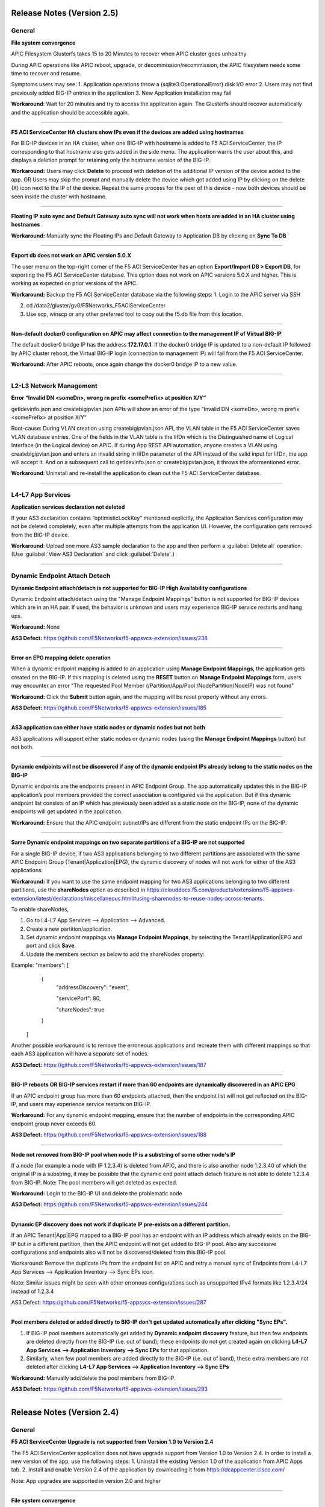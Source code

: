 Release Notes (Version 2.5)
===========================

General
-------

**File system convergence**

APIC Filesystem Glusterfs takes 15 to 20 Minutes to recover when APIC cluster goes unhealthy

During APIC operations like APIC reboot, upgrade, or decommission/recommission, the APIC filesystem needs some time to recover and resume.

Symptoms users may see:
1. Application operations throw a (sqlite3.OperationalError) disk I/O error
2. Users may not find previously added BIG-IP entries in the application
3. New Application installation may fail

**Workaround**: Wait for 20 minutes and try to access the application again. The Glusterfs should recover automatically and the application should be accessible again.

------

**F5 ACI ServiceCenter HA clusters show IPs even if the devices are added using hostnames**

For BIG-IP devices in an HA cluster, when one BIG-IP with hostname is added to F5 ACI ServiceCenter, the IP corresponding to that hostname also gets added in the side menu. The application warns the user about this, and displays a deletion prompt for retaining only the hostname version of the BIG-IP. 

**Workaround:** Users may click **Delete** to proceed with deletion of the additional IP version of the device added to the app. OR
Users may skip the prompt and manually delete the device which got added using IP by clicking on the delete (X) icon next to the IP of the device. Repeat the same process for the peer of this device - now both devices should be seen inside the cluster with hostname.

------

**Floating IP auto sync and Default Gateway auto sync will not work when hosts are added in an HA cluster using hostnames**

**Workaround:** Manually sync the Floating IPs and Default Gateway to Application DB by clicking on **Sync To DB**

------

**Export db does not work on APIC version 5.0.X**

The user menu on the top-right corner of the F5 ACI ServiceCenter has an option **Export/Import DB > Export DB**, for exporting the F5 ACI ServiceCenter database. This option does not work on APIC versions 5.0.X and higher. This is working as expected on prior versions of the APIC. 

**Workaround:** Backup the F5 ACI ServiceCenter database via the following steps:
1. Login to the APIC server via SSH

2. cd /data2/gluster/gv0/F5Networks_F5ACIServiceCenter

3. Use scp, winscp or any other preferred tool to copy out the f5.db file from this location. 

------

**Non-default docker0 configuration on APIC may affect connection to the management IP of Virtual BIG-IP**

The default docker0 bridge IP has the address **172.17.0.1**. If the docker0 bridge IP is updated to a non-default IP followed by APIC cluster reboot, the Virtual BIG-IP login (connection to management IP) will fail from the F5 ACI ServiceCenter.

**Workaround:** After APIC reboots, once again change the docker0 bridge IP to a new value.

------

L2-L3 Network Management
------------------------

**Error “Invalid DN <someDn>, wrong rn prefix <somePrefix> at position X/Y“**

getldevinfo.json and createbigipvlan.json APIs will show an error of the type “Invalid DN <someDn>, wrong rn prefix <somePrefix> at position X/Y“

Root-cause: During VLAN creation using createbigipvlan.json API, the VLAN table in the F5 ACI ServiceCenter saves VLAN database entries. One of the fields in the VLAN table is the lifDn which is the Distinguished name of Logical Interface (in the Logical device) on APIC. If during App REST API automation, anyone creates a VLAN using createbigipvlan.json and enters an invalid string in lifDn parameter of the API instead of the valid input for lifDn, the app will accept it. And on a subsequent call to getldevinfo.json or createbigipvlan.json, it throws the aformentioned error.

**Workaround**: Uninstall and re-install the application to clean out the F5 ACI ServiceCenter database.

------


L4-L7 App Services
------------------

**Application services declaration not deleted**

If your AS3 declaration contains “optimisticLockKey” mentioned explicitly, the Application Services configuration may not be deleted completely, even after multiple attempts from the application UI. However, the configuration gets removed from the BIG-IP device.

**Workaround**: Upload one more AS3 sample declaration to the app and then perform a :guilabel:`Delete all` operation. (Use :guilabel:`View AS3 Declaration` and click :guilabel:`Delete`.)

-------


Dynamic Endpoint Attach Detach
------------------------------

**Dynamic Endpoint attach/detach is not supported for BIG-IP High Availability configurations**

Dynamic Endpoint attach/detach using the "Manage Endpoint Mappings" button is not supported for BIG-IP devices which are in an HA pair. If used, the behavior is unknown and users may experience BIG-IP service restarts and hang ups.

**Workaround:** None

**AS3 Defect:** https://github.com/F5Networks/f5-appsvcs-extension/issues/238

------

**Error on EPG mapping delete operation**

When a dynamic endpoint mapping is added to an application using **Manage Endpoint Mappings**, the application gets created on the BIG-IP. If this mapping is deleted using the **RESET** button on **Manage Endpoint Mappings** form, users may encounter an error "The requested Pool Member (/Partition/App/Pool /NodePartition/NodeIP) was not found"

**Workaround:** Click the **Submit** button again, and the mapping will be reset properly without any errors. 

**AS3 Defect:** https://github.com/F5Networks/f5-appsvcs-extension/issues/185
 
------

**AS3 application can either have static nodes or dynamic nodes but not both**

AS3 applications will support either static nodes or dynamic nodes (using the **Manage Endpoint Mappings** button) but not both. 

------

**Dynamic endpoints will not be discovered if any of the dynamic endpoint IPs already belong to the static nodes on the BIG-IP**

Dynamic endpoints are the endpoints present in APIC Endpoint Group. The app automatically updates this in the BIG-IP application’s pool members provided the correct association is configured via the application. But if this dynamic endpoint list consists of an IP which has previously been added as a static node on the BIG-IP, none of the dynamic endpoints will get updated in the application. 

**Workaround:** Ensure that the APIC endpoint subnet/IPs are different from the static endpoint IPs on the BIG-IP.

------

**Same Dynamic endpoint mappings on two separate partitions of a BIG-IP are not supported**

For a single BIG-IP device, if two AS3 applications belonging to two different partitions are associated with the same APIC Endpoint Group (Tenant|Application|EPG), the dynamic discovery of nodes will not work for either of the AS3 applications. 

**Workaround:** If you want to use the same endpoint mapping for two AS3 applications belonging to two different partitions, use the **shareNodes** option as described in https://clouddocs.f5.com/products/extensions/f5-appsvcs-extension/latest/declarations/miscellaneous.html#using-sharenodes-to-reuse-nodes-across-tenants. 

To enable shareNodes,

1. Go to L4-L7 App Services --> Application --> Advanced.

2. Create a new partition/application.

3. Set dynamic endpoint mappings via **Manage Endpoint Mappings**, by selecting the Tenant|Application|EPG and port and click **Save**.

4. Update the members section as below to add the shareNodes property:

Example: "members": [
            {
                "addressDiscovery": "event",
                
                "servicePort": 80,
                
                "shareNodes": true
            }
         ]

Another possible workaround is to remove the erroneous applications and recreate them with different mappings so that each AS3 application will have a separate set of nodes.

**AS3 Defect:** https://github.com/F5Networks/f5-appsvcs-extension/issues/187

------

**BIG-IP reboots OR BIG-IP services restart if more than 60 endpoints are dynamically discovered in an APIC EPG**

If an APIC endpoint group has more than 60 endpoints attached, then the endpoint list will not get reflected on the BIG-IP, and users may experience service restarts on BIG-IP. 

**Workaround:** For any dynamic endpoint mapping, ensure that the number of endpoints in the corresponding APIC endpoint group never exceeds 60.

**AS3 Defect:** https://github.com/F5Networks/f5-appsvcs-extension/issues/188

------

**Node not removed from BIG-IP pool when node IP is a substring of some other node's IP**

If a node (for example a node with IP 1.2.3.4) is deleted from APIC, and there is also another node 1.2.3.40 of which the original IP is a substring, it may be possible that the dynamic end point attach detach feature is not able to delete 1.2.3.4 from BIG-IP. Note: The pool members will get deleted as expected. 

**Workaround:** Login to the BIG-IP UI and delete the problematic node

**AS3 Defect:** https://github.com/F5Networks/f5-appsvcs-extension/issues/244

------

**Dynamic EP discovery does not work if duplicate IP pre-exists on a different partition.**

If an APIC Tenant|App|EPG mapped to a BIG-IP pool has an endpoint with an IP address which already exists on the BIG-IP but in a different partition, then the APIC endpoint will not get added to BIG-IP pool. Also any successive configurations and endpoints also will not be discovered/deleted from this BIG-IP pool. 

Workaround: Remove the duplicate IPs from the endpoint list on APIC and retry a manual sync of Endpoints from L4-L7 App Services --> Application Inventory --> Sync EPs icon. 

Note: Similar issues might be seen with other erronous configurations such as unsupported IPv4 formats like 1.2.3.4/24 instead of 1.2.3.4

AS3 Defect: https://github.com/F5Networks/f5-appsvcs-extension/issues/287

------

**Pool members deleted or added directly to BIG-IP don't get updated automatically after clicking "Sync EPs".**

1. If BIG-IP pool members automatically get added by **Dynamic endpoint discovery** feature, but then few endpoints are deleted directly from the BIG-IP (i.e. out of band); these endpoints do not get created again on clicking **L4-L7 App Services --> Application Inventory --> Sync EPs** for that application. 

2. Similarly, when few pool members are added directly to the BIG-IP (i.e. out of band), these extra members are not deleted after clicking **L4-L7 App Services --> Application Inventory --> Sync EPs**

**Workaround:** Manually add/delete the pool members from BIG-IP. 

**AS3 Defect:** https://github.com/F5Networks/f5-appsvcs-extension/issues/293

------

Release Notes (Version 2.4)
===========================

General
-------

**F5 ACI ServiceCenter Upgrade is not supported from Version 1.0 to Version 2.4**

The F5 ACI ServiceCenter application does not have upgrade support from Version 1.0 to Version 2.4. In order to install a new version of the app, use the following steps:
1. Uninstall the existing Version 1.0 of the application from APIC Apps tab.
2. Install and enable Version 2.4 of the application by downloading it from https://dcappcenter.cisco.com/

Note: App upgrades are supported in version 2.0 and higher

------

**File system convergence**

APIC Filesystem Glusterfs takes 15 to 20 Minutes to recover when APIC cluster goes unhealthy

During the APIC operations like APIC reboot, upgrade, or decommission/recommission, the APIC filesystem needs some time to recover and resume.

Symptoms users may see:
1. Application operations throw a (sqlite3.OperationalError) disk I/O error
2. User may not find previously added BIG-IP entries in the application
3. New Application installation may fail

**Workaround**: Wait for 20 minutes and try to access the application again. The Glusterfs should recover automatically and the application should be accessible again.

------

**F5 ACI ServiceCenter HA clusters show IPs even if the devices are added using hostnames**

For BIG-IP devices in an HA cluster, when one BIG-IP with hostname is added to F5 ACI ServiceCenter, the IP corresponding to that hostname also gets added in the side menu. 

**Workaround:** Delete the device which got added using IP by clicking on the delete (X) icon next to the IP of the host. Repeat the same process for the peer of this device - now both devices should be seen inside the cluster with hostname.  

------

**Floating IP auto sync and Default Gateway auto sync will not work when hosts are added in an HA cluster using hostnames**

**Workaround:** Manually sync the Floating IPs and Default Gateway to Application DB by clicking on **Sync To DB**

------

L2-L3 Network Management
------------------------

**Error “Invalid DN <someDn>, wrong rn prefix <somePrefix> at position X/Y“**

getldevinfo.json and createbigipvlan.json APIs will show an error of the type “Invalid DN <someDn>, wrong rn prefix <somePrefix> at position X/Y“

Root-cause: During VLAN creation using createbigipvlan.json API, the VLAN table in the F5 ACI ServiceCenter saves VLAN database entries. One of the fields in the VLAN table is the lifDn which is the Distinguished name of Logical Interface (in the Logical device) on APIC. If during App REST API automation, anyone creates a VLAN using createbigipvlan.json and enters invalid string in lifDn parameter of the API instead of the valid input for lifDn, the app will accept it. And on a subsequent call to getldevinfo.json or createbigipvlan.json throw the aformentioned error.

**Workaround**: Uninstall and re-install the application to clean out the F5 ACI ServiceCenter database.

------


L4-L7 App Services
------------------

**Application services declaration not deleted**

If your AS3 declaration contains “optimisticLockKey” mentioned explicitly, the Application Services configuration may not be deleted completely, even after multiple attempts from the application UI. However, the configuration gets removed from the BIG-IP device.

**Workaround**: Upload one more AS3 sample declaration to the app and then perform a :guilabel:`Delete all` operation. (Use :guilabel:`View AS3 Declaration` and click :guilabel:`Delete`.)

-------


Dynamic Endpoint Attach Detach
------------------------------

**Dynamic Endpoint attach/detach is not supported for BIG-IP High Availability setups**

Dynamic Endpoint attach/detach using the "Manage Endpoint Mappings" button is not supported for BIG-IP devices which are in HA pair. If used, the behavior is unknown and user may experience BIG-IP service restarts and hang up.

**Workaround:** None

**AS3 Defect:** https://github.com/F5Networks/f5-appsvcs-extension/issues/238

------

**Error on EPG mapping delete operation**

When a dynamic endpoint mapping is added to an application using **Manage Endpoint Mappings**, the application gets created on the BIG-IP. If this mapping is deleted using the **RESET** button on **Manage Endpoint Mappings** form, user may encounter an error "The requested Pool Member (/Partition/App/Pool /NodePartition/NodeIP) was not found"

**Workaround:** Click the **Submit** button again, and the mapping will be reset properly without any errors. 

**AS3 Defect:** https://github.com/F5Networks/f5-appsvcs-extension/issues/185
 
------

**AS3 application can either have static nodes or dynamic nodes but not both**

AS3 applications will support either static nodes or dynamic nodes (using the **Manage Endpoint Mappings** button) but not both. 

------

**Dynamic endpoints will not be discovered if any of the dynamic endpoint IPs already belong to the static nodes on the BIG-IP**

Dynamic endpoints are the endpoints present in APIC Endpoint Group. The app automatically updates this in the BIG-IP application’s pool members provided the correct association is configured via the application. But if this dynamic endpoint list consists of an IP which has already been added as a static node on the BIG-IP previously, none of the dynamic endpoints will get updated in the application. 

**Workaround:** Ensure that the APIC endpoint subnet/IPs are different from the static endpoint IPs on the BIG-IP.

------

**Same Dynamic endpoint mappings on 2 separate partitions of a BIG-IP are not supported**

For a single BIG-IP device, if 2 AS3 applications belonging to 2 different partitions are associated with the same APIC Endpoint Group (Tenant|Application|EPG), the dynamic discovery of nodes will not work for either of the AS3 applications. 

**Workaround:** If you want to use the same endpoint mapping for 2 AS3 applications belonging to 2 different partitions, use the **shareNodes** option as described in https://clouddocs.f5.com/products/extensions/f5-appsvcs-extension/latest/declarations/miscellaneous.html#using-sharenodes-to-reuse-nodes-across-tenants. 

To enable shareNodes,

1. Go to L4-L7 App Services --> Application --> Advanced.

2. Create a new partition/application.

3. Set dynamic endpoint mappings via **Manage Endpoint Mappings**, by selecting the Tenant|Application|EPG and port and click **Save**.

4. Update the members section as below to add the shareNodes property:

Example: "members": [
            {
                "addressDiscovery": "event",
                
                "servicePort": 80,
                
                "shareNodes": true
            }
         ]

Another possible workaround is to remove the erroneous applications and recreate them with different mappings so that each AS3 application will have a separate set of nodes.

**AS3 Defect:** https://github.com/F5Networks/f5-appsvcs-extension/issues/187

------

**BIG-IP reboots OR BIG-IP services restart if more than 60 endpoints are dynamically discovered in an APIC EPG**

If an APIC endpoint group has more than 60 endpoints attached, then the endpoint list will not get reflected on the BIG-IP, and users may experience service restarts on BIG-IP. 

**Workaround:** For any dynamic endpoint mapping, please ensure that the number of endpoints in the corresponding APIC endpoint group never exceeds 60.

**AS3 Defect:** https://github.com/F5Networks/f5-appsvcs-extension/issues/188

------

**Node not removed from BIG-IP pool when node IP is a substring of some other node's IP**

If a node, for example a node with IP 1.2.3.4, is deleted from APIC, and there is also another node 1.2.3.40 of which the original IP is a substring, it may be possible that the dynamic end point attach detach feature is not able to delete 1.2.3.4 from BIG-IP. Note: The pool members will get deleted as expected. 

**Workaround:** Login to the BIG-IP UI and delete the problematic node

**AS3 Defect:** https://github.com/F5Networks/f5-appsvcs-extension/issues/244

------

Release Notes (Version 2.3)
===========================

General
-------

**F5 ACI ServiceCenter Upgrade is not supported from Version 1.0 to Version 2.3**

The F5 ACI ServiceCenter application does not have upgrade support from Version 1.0 to Version 2.3. In order to install a new version of the app the steps to be followed are:
1. Uninstall the existing Version 1.0 of the application from APIC Apps tab.
2. Install and enable Version 2.3 of the application by downloading it from https://dcappcenter.cisco.com/

Note: App upgrades are supported in version 2.0 and higher

------

**File system convergence**

APIC Filesystem Glusterfs takes 15 to 20 Minutes to recover when APIC cluster goes unhealthy

During the APIC operations like APIC reboot, upgrade, or decommission/recommission, the APIC filesystem needs some time to recover and resume.

Symptoms users may see:
1. Application operations throw a (sqlite3.OperationalError) disk I/O error
2. User may not find previously added BIG-IP entries in the application
3. New Application installation may fail

**Workaround**: Wait for 20 minutes and try to access the application again. The Glusterfs should recover within some time automatically and the application should be accessible again.

------

**F5 ACI ServiceCenter HA clusters show IPs even if the devices are added using hostnames**

For BIG-IP in HA cluster, when one BIG-IP with hostname is added to F5 ACI ServiceCenter, the IP corresponding to that hostname also gets added in the side menu. 

**Workaround:** Delete the device which got added using IP by clicking on the X icon besides the IP of the host. Repeat the same process for the peer of this device as well - now both devices should be seen inside the cluster with hostname.  

------

**Floating IP auto sync and Default Gateway auto sync will not work when hosts are added in an HA cluster using hostnames**

**Workaround:** Manually sync the Floating IPs and Default Gateway to Application DB by clicking on “Sync To DB”

------

L2-L3 Network Management
------------------------

**Error “Invalid DN <someDn>, wrong rn prefix <somePrefix> at position X/Y“**

getldevinfo.json and createbigipvlan.json APIs will show an error of the type “Invalid DN <someDn>, wrong rn prefix <somePrefix> at position X/Y“

Root-cause: During vlan creation using createbigipvlan.json API, the VLAN table in the F5 ACI ServiceCenter saves VLAN database entries. One of the fields in the VLAN table is the lifDn which is the Distinguished name of Logical Interface (in the Logical device) on APIC. If during App REST API automation, anyone creates a VLAN using createbigipvlan.json and enters invalid string in lifDn parameter of the API instead of the valid input for lifDn, the app will accept it. And on a subsequent call to getldevinfo.json or createbigipvlan.json throw the aformentioned error.

**Workaround**: Uninstall and re-install the application to clean out the F5 ACI ServiceCenter database.

------


L4-L7 App Services
------------------

**Application services declaration not deleted**

If your AS3 declaration contains “optimisticLockKey” mentioned explicitly, the Application Services configuration may not be deleted completely, even after multiple attempts from the application UI. However, the configuration gets removed from the BIG-IP device.

**Workaround**: Upload one more AS3 sample declaration to the app and then perform a :guilabel:`Delete all` operation. (Use :guilabel:`View AS3 Declaration` and click :guilabel:`Delete`.)

-------


Dynamic Endpoint Attach Detach
------------------------------

**Dynamic Endpoint attach/detach is not supported for BIG-IP High Availability setups**

Dynamic Endpoint attach/detach using the "Manage Endpoint Mappings" button is not supported for BIG-IP devices which are in HA pair. If used, the behavior is unknown and user may experience BIG-IP service restarts and hang up.

**Workaround:** None

**AS3 Defect:** https://github.com/F5Networks/f5-appsvcs-extension/issues/238

------

**Error on EPG mapping delete operation**

When a dynamic endpoint mapping is added to an application using the "Manage Endpoint Mappings", the application gets created on BIG-IP. If this mapping is deleted using the "RESET" button on "Manage Endpoint Mappings" form, user may encounter an error "The requested Pool Member (/Partition/App/Pool /NodePartition/NodeIP) was not found"

**Workaround:** Click on the "Submit" button again, and the mapping will be reset properly without any errors. 

**AS3 Defect:** https://github.com/F5Networks/f5-appsvcs-extension/issues/185
 
------

**AS3 application can either have static nodes or dynamic nodes but not both**

AS3 applications will support either static nodes or dynamic nodes (Using Manage Endpoint Mappings button) but not both. 

------

**Dynamic endpoints will not be discovered if any of the dynamic endpoint IPs already belong to the static nodes on the BIG-IP**

Dynamic endpoints are the endpoints present in APIC Endpoint Group. The app automatically updates this in the BIG-IP application’s pool members provided the correct association is configured via the application. But if this dynamic endpoint list consists of an IP which has already been added as a static node on the BIG-IP previously, none of the dynamic endpoints will get updated in the application. 

**Workaround:** Ensure that the APIC endpoint subnet/IPs are different from the static endpoint IPs on the BIG-IP.

------

**Same Dynamic endpoint mappings on 2 separate partitions of a BIG-IP are not supported**

For a single BIG-IP device, if 2 AS3 applications belonging to 2 different partitions are associated with the same APIC Endpoint Group (Tenant|Application|EPG), the dynamic discovery of nodes will not work for either of the AS3 applications. 

**Workaround:** Remove erroneous applications and recreate with different mappings

**AS3 Defect:** https://github.com/F5Networks/f5-appsvcs-extension/issues/187

------

**BIG-IP reboots OR BIG-IP services restart if more than 60 endpoints are dynamically discovered in an APIC EPG**

If an APIC endpoint group has more than 60 endpoints attached, then the endpoint list will not get reflected on the BIG-IP, and users may experience service restarts on BIG-IP. 

**Workaround:** For any dynamic endpoint mapping, please ensure that the number of endpoints in the corresponding APIC endpoint group never crosses 60.

**AS3 Defect:** https://github.com/F5Networks/f5-appsvcs-extension/issues/188

------

Release Notes (Version 2.2)
===========================

General
-------

**F5 ACI ServiceCenter Upgrade is not supported from Version 1.0 to Version 2.2**

The F5 ACI ServiceCenter application does not have upgrade support from Version 1.0 to Version 2.2. In order to install a new version of the app the steps to be followed are:
1. Uninstall the existing Version 1.0 of the application from APIC Apps tab.
2. Install and enable Version 2.2 of the application by downloading it from https://dcappcenter.cisco.com/

Note: App upgrades are supported in version 2.0 and higher

------

**File system convergence**

APIC Filesystem Glusterfs takes 15 to 20 Minutes to recover when APIC cluster goes unhealthy

During the APIC operations like APIC reboot, upgrade, or decommission/recommission, the APIC filesystem needs some time to recover and resume.

Symptoms users may see:
1. Application operations throw a (sqlite3.OperationalError) disk I/O error
2. User may not find previously added BIG-IP entries in the application
3. New Application installation may fail

**Workaround**: Wait for 20 minutes and try to access the application again. The Glusterfs should recover within some time automatically and the application should be accessible again.


L2-L3 Network Management
------------------------

**Error “Invalid DN <someDn>, wrong rn prefix <somePrefix> at position X/Y“**

getldevinfo.json and createbigipvlan.json APIs will show an error of the type “Invalid DN <someDn>, wrong rn prefix <somePrefix> at position X/Y“

Root-cause: During vlan creation using createbigipvlan.json API, the VLAN table in the F5 ACI ServiceCenter saves VLAN database entries. One of the fields in the VLAN table is the lifDn which is the Distinguished name of Logical Interface (in the Logical device) on APIC. If during App REST API automation, anyone creates a VLAN using createbigipvlan.json and enters invalid string in lifDn parameter of the API instead of the valid input for lifDn, the app will accept it. And on a subsequent call to getldevinfo.json or createbigipvlan.json throw the aformentioned error.

**Workaround**: Uninstall and re-install the application to clean out the F5 ACI ServiceCenter database.

------

**F5 ACI ServiceCenter does not allow duplicate Self IP creation even after deleting it from BIG-IP**

If VLAN and Self IPs are created using F5 ACI ServiceCenter, and then deleted out of band from the BIG-IP GUI/CLI directly, stale entries remain within the F5 ACI ServiceCenter state. Hence, if the same Self IPs are created from the app later, user encounters a duplicate error for the Self IPs even if they are not present anymore on the BIG-IP.

**Workaround**: If any L2-L3 configuration is created using the F5 ACI ServiceCenter to stitch an APIC Logical Device with a BIG-IP, ensure that this configuration is deleted from the ServiceCenter UI itself, before making any further changes or deletions from APIC Logical Device or BIG-IP. 

------


L4-L7 App Services
------------------

**Application services declaration not deleted**

If your AS3 declaration contains “optimisticLockKey” mentioned explicitly, the Application Services configuration may not be deleted completely, even after multiple attempts from the application UI. However, the configuration gets removed from the BIG-IP device.

**Workaround**: Upload one more AS3 sample declaration to the app and then perform a :guilabel:`Delete all` operation. (Use :guilabel:`View AS3 Declaration` and click :guilabel:`Delete`.)

-------

**L4-L7 App Services 'Pending Tasks' table does not update task status**

When AS3 declaration submission goes into asynchronous mode, the task is tracked by the F5 ACI ServiceCenter and its status is updated in 'Pending Tasks' table which is available on the L4-L7 App Services Tab. If such pending tasks exist on multiple BIG-IPs at once, it is possible that the status of such pending tasks is not updated properly in the UI.

**Workaround**: Wait for a maximum of 2 minutes to see if the pending task status gets updated. If not, the workarounds to try are: 1. Switch the tab and come back to L4-L7 App Services and check the task status. 2. Re-login to the BIG-IP where the pending task status is not updated. 

-------

**Success message for AS3 declaration submission is hidden behind the UI loader**

For big AS3 declarations with multiple partitions or applications, it is observed that the success response message is observed in the background of the UI loader. 

**Workaround**: Check the L4-L7 App Services --> Application Inventory sub-tab to see if the application add/remove/update operation was successful. If the submitted applications are not added/removed from application inventory as expected, please click on the "Pending Tasks" icon to see if the task is still being processed by the BIG-IP.

-------


Release Notes (Version 2.1)
===========================

General
-------

**F5 ACI ServiceCenter Upgrade is not supported from Version 1.0 to Version 2.1**

The F5 ACI ServiceCenter application does not have upgrade support from Version 1.0 to Version 2.1. In order to install a new version of the app the steps to be followed are:
1. Uninstall the existing Version 1.0 of the application from APIC Apps tab.
2. Install and enable Version 2.1 of the application by downloading it from https://dcappcenter.cisco.com/
Note: App upgrades are supported in version 2.0 and higher

------

**File system convergence**

APIC Filesystem Glusterfs takes 15 to 20 Minutes to recover when APIC cluster goes unhealthy

During the APIC operations like APIC reboot, upgrade, or decommission/recommission, the APIC filesystem needs some time to recover and resume.

Symptoms users may see:
1. Application operations throw a (sqlite3.OperationalError) disk I/O error
2. User may not find previously added BIG-IP entries in the application
3. New Application installation may fail

**Workaround**: Wait for 20 minutes and try to access the application again. The Glusterfs should recover within some time automatically and the application should be accessible again.

------

**Custom Docker 0 Bridge IP not supported**

On APIC, if Custom Docker 0 Bridge IP other than 172.17.0.1 is used, F5 ACI ServiceCenter will not be able to support it. It will not be able to communicate with APIC as expected. 

Users will see an error similar to "HTTPSConnectionPool(host='172.17.0.1', port=443): Max retries exceeded with url"

**Workaround**: Use default Docker 0 Bridge IP: 172.17.0.1

**Fix**: Fixed in F5 ACI ServiceCenter v2.2

------

L2-L3 Network Management
------------------------

**Error “Invalid DN <someDn>, wrong rn prefix <somePrefix> at position X/Y“**

getldevinfo.json and createbigipvlan.json APIs will show an error of the type “Invalid DN <someDn>, wrong rn prefix <somePrefix> at position X/Y“

Root-cause: During vlan creation using createbigipvlan.json API, the VLAN table in the F5 ACI ServiceCenter saves VLAN database entries. One of the fields in the VLAN table is the lifDn which is the Distinguished name of Logical Interface (in the Logical device) on APIC. If during App REST API automation, anyone creates a VLAN using createbigipvlan.json and enters invalid string in lifDn parameter of the API instead of the valid input for lifDn, the app will accept it. And on a subsequent call to getldevinfo.json or createbigipvlan.json throw the aformentioned error.

**Workaround**: Uninstall and re-install the application to clean out the F5 ACI ServiceCenter database.

------

**F5 ACI ServiceCenter does not allow duplicate Self IP creation even after deleting it from BIG-IP**

If VLAN and Self IPs are created using F5 ACI ServiceCenter, and then deleted out of band from the BIG-IP GUI/CLI directly, stale entries remain within the F5 ACI ServiceCenter state. Hence, if the same Self IPs are created from the app later, user encounters a duplicate error for the Self IPs even if they are not present anymore on the BIG-IP.

**Workaround**: If any L2-L3 configuration is created using the F5 ACI ServiceCenter to stitch an APIC Logical Device with a BIG-IP, ensure that this configuration is deleted from the ServiceCenter UI itself, before making any further changes or deletions from APIC Logical Device or BIG-IP. 

------


L4-L7 App Services
------------------

**Application services declaration not deleted**

If your AS3 declaration contains “optimisticLockKey” mentioned explicitly, the Application Services configuration may not be deleted completely, even after multiple attempts from the application UI. However, the configuration gets removed from the BIG-IP device.

**Workaround**: Upload one more AS3 sample declaration to the app and then perform a :guilabel:`Delete all` operation. (Use :guilabel:`View AS3 Declaration` and click :guilabel:`Delete`.)

-------

**L4-L7 App Services 'Pending Tasks' table does not update task status**

When AS3 declaration submission goes into asynchronous mode, the task is tracked by the F5 ACI ServiceCenter and its status is updated in 'Pending Tasks' table which is available on the L4-L7 App Services Tab. If such pending tasks exist on multiple BIG-IPs at once, it is possible that the status of such pending tasks is not updated properly in the UI.

**Workaround**: Wait for a maximum of 2 minutes to see if the pending task status gets updated. If not, the workarounds to try are: 1. Switch the tab and come back to L4-L7 App Services and check the task status. 2. Re-login to the BIG-IP where the pending task status is not updated. 

-------

**Success message for AS3 declaration submission is hidden behind the UI loader**

For big AS3 declarations with multiple partitions or applications, it is observed that the success response message is observed in the background of the UI loader. 

**Workaround**: Check the L4-L7 App Services --> Application Inventory sub-tab to see if the application add/remove/update operation was successful. If the submitted applications are not added/removed from application inventory as expected, please click on the "Pending Tasks" icon to see if the task is still being processed by the BIG-IP.

-------


Release Notes (Version 2.0)
===========================

General
-------

**F5 ACI ServiceCenter Upgrade is not supported from Version 1.0 to Version 2.0**

The F5 ACI ServiceCenter application does not have upgrade support from Version 1.0 to Version 2.0. In order to install a new version of the app the steps to be followed are:
1. Uninstall the existing Version 1.0 of the application from APIC Apps tab.
2. Install and enable Version 2.0 of the application by downloading it from https://dcappcenter.cisco.com/
Note: App upgrades will be supported in version 2.0 and higher

------

**File system convergence**

APIC Filesystem Glusterfs takes 15 to 20 Minutes to recover when APIC cluster goes unhealthy

During the APIC operations like APIC reboot, upgrade, or decommission/recommission, the APIC filesystem needs some time to recover and resume. 

Symptoms users may see:
1. Application operations throw a (sqlite3.OperationalError) disk I/O error 
2. User may not find previously added BIG-IP entries in the application
3. New Application installation may fail

**Workaround**: Wait for 20 minutes and try to access the application again. The Glusterfs should recover within some time automatically and the application should be accessible again.

------

**Custom Docker 0 Bridge IP not supported**

On APIC, if Custom Docker 0 Bridge IP other than 172.17.0.1 is used, F5 ACI ServiceCenter will not be able to support it. It will not be able to communicate with APIC as expected. 

Users will see an error similar to "HTTPSConnectionPool(host='172.17.0.1', port=443): Max retries exceeded with url"

**Workaround**: Use default Docker 0 Bridge IP: 172.17.0.1

**Fix**: Fixed in F5 ACI ServiceCenter v2.2

------

Visibility
----------

**VIP table does not show nodes where node name and node IP are different** (Fixed in v2.1)

Workaround: Ensure that all nodes on the BIG-IP have the name same as it's IP address


L2-L3 Network Management
------------------------

**Error “Invalid DN <someDn>, wrong rn prefix <somePrefix> at position X/Y“**

getldevinfo.json and createbigipvlan.json APIs will show an error of the type “Invalid DN <someDn>, wrong rn prefix <somePrefix> at position X/Y“

Root-cause: During vlan creation using createbigipvlan.json API, the VLAN table in the F5 ACI ServiceCenter saves VLAN database entries. One of the fields in the VLAN table is the lifDn which is the Distinguished name of Logical Interface (in the Logical device) on APIC. If during App REST API automation, anyone creates a VLAN using createbigipvlan.json and enters invalid string in lifDn parameter of the API instead of the valid input for lifDn, the app will accept it. And on a subsequent call to getldevinfo.json or createbigipvlan.json throw the aformentioned error.

**Workaround**: Uninstall and re-install the application to clean out the F5 ACI ServiceCenter database.

------

L4-L7 App Services
------------------

**Application services declaration not deleted**

If your AS3 declaration contains “optimisticLockKey” mentioned explicitly, the Application Services configuration may not be deleted completely, even after multiple attempts from the application UI. However, the configuration gets removed from the BIG-IP device.

**Workaround**: Upload one more AS3 sample declaration to the app and then perform a :guilabel:`Delete all` operation. (Use :guilabel:`View AS3 Declaration` and click :guilabel:`Delete`.)

-------

**Operations on “L4-L7 App Services” tab of a scale setup**

AS3 3.7.0 introduces new behavior for asynchronous mode. Even if you have asynchronous mode set to false (which is the mode used by the F5 ACI ServiceCenter application), after 45 seconds, AS3 sets asynchronous mode to true, and returns an async response for the AS3 operation. This typically occurs only with very large declarations to BIG-IP; if the declaration completes in less than 45 seconds, AS3 does not fall back to asynchronous mode.

Currently the application is not handling this async AS3 behavior. For example, in scale setups with 100 partitions in the AS3 declaration, it might take more than 45 seconds to delete the AS3 declaration through the application. In this case, the Partition list of L4-L7 App Services may show an old set of partitions, or the View Declaration button of the tab may show the old declaration.

Check this site for more details on the async behavior:
https://clouddocs.f5.com/products/extensions/f5-appsvcs-extension/latest/refguide/as3-api.html

**Workaround**: On a scaled BIG-IP setup, after submitting an AS3 application or AS3 declaration through L4-L7 App Services tab, you may see a warning “BIG-IP is processing the request. Please click 'Refresh' icon on the BIG-IP tab to view the latest AS3 declaration“. When you see this warning, please wait a few minutes after performing any further AS3 API calls through the app. This allows the AS3 update to be reflected in the GET call of the AS3 declaration. After waiting for a few minutes, click on refresh button on the UI screen to check if the changes you submitted got updated in the AS3 declaration.

-------

Release Notes (Version 1.0)
===========================

General
-------

**File system convergence**

APIC Filesystem Glusterfs takes 15 to 20 Minutes to recover when APIC cluster goes unhealthy

During the APIC operations like APIC reboot, upgrade, or decommission/recommission, the APIC filesystem needs some time to recover and resume. 

Symptoms users may see:
1. Application operations throw a (sqlite3.OperationalError) disk I/O error 
2. User may not find previously added BIG-IP entries in the application
3. New Application installation may fail

**Workaround**: Wait for 20 minutes and try to access the application again. The Glusterfs should recover within some time automatically and the application should be accessible again.  

------

**Database locked Error**

When trying to access the App through the UI, following error might occur: "(sqlite3.OperationalError) database is locked". 

**Workaround**: Wait for 10-15 minutes and try to access the application again. This issue should get resolved automatically and the application should be accessible again. 

------

**Custom Docker 0 Bridge IP not supported**

On APIC, if Custom Docker 0 Bridge IP other than 172.17.0.1 is used, F5 ACI ServiceCenter will not be able to support it. It will not be able to communicate with APIC as expected. 

Users will see an error similar to "HTTPSConnectionPool(host='172.17.0.1', port=443): Max retries exceeded with url"

**Workaround**: Use default Docker 0 Bridge IP: 172.17.0.1

**Fix**: Fixed in F5 ACI ServiceCenter v2.2

------



L2-L3 stitching
---------------

**Out-of-sync floating self IPs and default route in HA cluster**

When there are two BIG-IP devices in an HA cluster, the application shows them under a cluster name.

If you use the app to configure a floating self IP address on one of the peers of the HA cluster, the floating self IP will sync to the second peer from BIG-IP out-of-band. This is standard BIG-IP HA behavior. But if you log in to the second peer from the app, you will see the newly synced self IP from the first peer in the ‘Out-of-sync’ link. You must manually sync it to the app’s database. There is no automatic sync for floating IPs.

This same behavior is true for default gateways in an HA cluster.
   
**Workaround**: After the HA route or floating self IP is seen as Out-of-sync on the VLAN card, click the link and sync it to the application.   

**Update for v2.0+**: This has been fixed in app version 2.0 and the floating self IP will not be seen as Out-of-sync provided the peer device is also logged in from app UI.

L4-L7 App Services
------------------

**Application services declaration not deleted**

If your AS3 declaration contains “optimisticLockKey” mentioned explicitly, the Application Services configuration may not be deleted completely, even after multiple attempts from the application UI. However, the configuration gets removed from the BIG-IP device.

**Workaround**: Upload one more AS3 sample declaration to the app and then perform a :guilabel:`Delete all` operation. (Use :guilabel:`View AS3 Declaration` and click :guilabel:`Delete`.)

-------

**Operations on “L4-L7 App Services” tab of a scale setup**

AS3 3.7.0 introduces new behavior for asynchronous mode. Even if you have asynchronous mode set to false (which is the mode used by the F5 ACI ServiceCenter application), after 45 seconds, AS3 sets asynchronous mode to true, and returns an async response for the AS3 operation. This typically occurs only with very large declarations to BIG-IP; if the declaration completes in less than 45 seconds, AS3 does not fall back to asynchronous mode.

Currently the application is not handling this async AS3 behavior. For example, in scale setups with 100 partitions in the AS3 declaration, it might take more than 45 seconds to delete the AS3 declaration through the application. In this case, the Partition list of L4-L7 App Services may show an old set of partitions, or the View Declaration button of the tab may show the old declaration.

Check this site for more details on the async behavior:
https://clouddocs.f5.com/products/extensions/f5-appsvcs-extension/latest/refguide/as3-api.html

**Workaround**: On a scaled BIG-IP setup, after submitting an AS3 application or AS3 declaration through L4-L7 App Services tab, you may see a warning “BIG-IP is processing the request. Please click 'Refresh' icon on the BIG-IP tab to view the latest AS3 declaration“. When you see this warning, please wait a few minutes after performing any further AS3 API calls through the app. This allows the AS3 update to be reflected in the GET call of the AS3 declaration. After waiting for a few minutes, click on refresh button on the UI screen to check if the changes you submitted got updated in the AS3 declaration.


